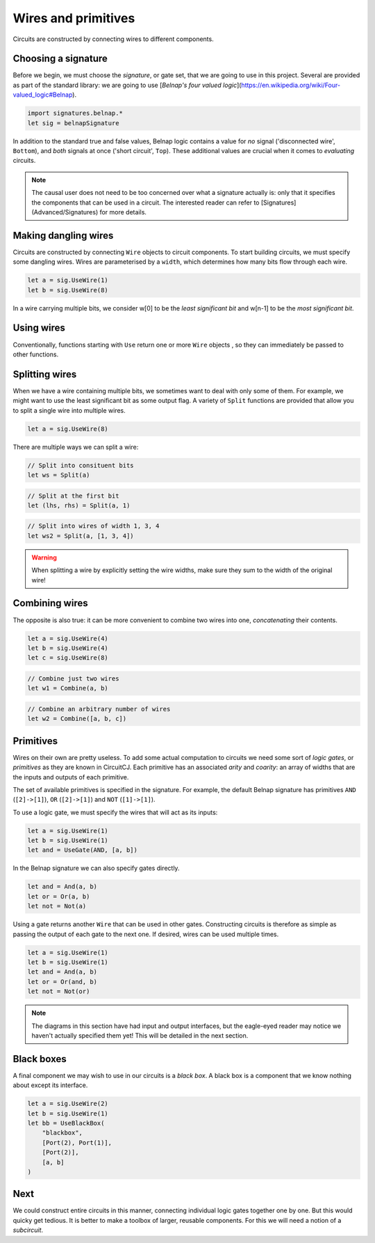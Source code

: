 Wires and primitives
====================

Circuits are constructed by connecting wires to different components.

Choosing a signature
--------------------

Before we begin, we must choose the *signature*, or gate set, that we are going to use in this project.
Several are provided as part of the standard library: we are going to use [*Belnap's four valued logic*](https://en.wikipedia.org/wiki/Four-valued_logic#Belnap).

.. code-block:: scala

    import signatures.belnap.*
    let sig = belnapSignature

In addition to the standard true and false values, Belnap logic contains a value for *no* signal ('disconnected wire', ``Bottom``), and *both* signals at once ('short circuit', ``Top``).
These additional values are crucial when it comes to *evaluating* circuits.

.. note::
    The causal user does not need to be too concerned over what a signature actually is: only that it specifies the components that can be used in a circuit.
    The interested reader can refer to [Signatures](Advanced/Signatures) for more details.

Making dangling wires
---------------------

Circuits are constructed by connecting ``Wire`` objects to circuit components.
To start building circuits, we must specify some dangling wires.
Wires are parameterised by a ``width``, which determines how many bits flow through each wire.

.. code-block:: scala

    let a = sig.UseWire(1)
    let b = sig.UseWire(8)

In a wire carrying multiple bits, we consider w[0] to be the *least significant bit* and w[n-1] to be the *most significant bit*.

Using wires
-----------

Conventionally, functions starting with ``Use`` return one or more ``Wire`` objects , so they can immediately be passed to other functions.

Splitting wires
---------------

When we have a wire containing multiple bits, we sometimes want to deal with only some of them.
For example, we might want to use the least significant bit as some output flag.
A variety of ``Split`` functions are provided that allow you to split a single wire into multiple wires.

.. code-block:: scala

    let a = sig.UseWire(8)

There are multiple ways we can split a wire:

.. code-block:: scala

    // Split into consituent bits
    let ws = Split(a)

.. image:: imgs/wires-and-primitives/split-1.svg

.. code-block:: scala

    // Split at the first bit
    let (lhs, rhs) = Split(a, 1)

.. image:: imgs/wires-and-primitives/split-2.svg

.. code-block:: scala

    // Split into wires of width 1, 3, 4
    let ws2 = Split(a, [1, 3, 4])

.. image:: imgs/wires-and-primitives/split-3.svg

.. warning::
    When splitting a wire by explicitly setting the wire widths, make sure they sum to the width of the original wire!

Combining wires
---------------

The opposite is also true: it can be more convenient to combine two wires into one, *concatenating* their contents.

.. code-block:: scala

    let a = sig.UseWire(4)
    let b = sig.UseWire(4)
    let c = sig.UseWire(8)

.. code-block:: scala

    // Combine just two wires
    let w1 = Combine(a, b)

.. image:: imgs/wires-and-primitives/combine-1.svg

.. code-block:: scala

    // Combine an arbitrary number of wires
    let w2 = Combine([a, b, c])

.. image:: imgs/wires-and-primitives/combine-2.svg

Primitives
----------

Wires on their own are pretty useless.
To add some actual computation to circuits we need some sort of *logic gates*, or *primitives* as they are known in CircuitCJ.
Each primitive has an associated *arity* and *coarity*: an array of widths that are the inputs and outputs of each primitive.

The set of available primitives is specified in the signature.
For example, the default Belnap signature has primitives ``AND`` (``[2]->[1]``), ``OR`` (``[2]->[1]``) and ``NOT`` (``[1]->[1]``).

To use a logic gate, we must specify the wires that will act as its inputs:

.. code-block:: scala

    let a = sig.UseWire(1)
    let b = sig.UseWire(1)
    let and = UseGate(AND, [a, b])

.. image:: imgs/wires-and-primitives/and.svg

In the Belnap signature we can also specify gates directly.

.. code-block:: scala

    let and = And(a, b)
    let or = Or(a, b)
    let not = Not(a)


Using a gate returns another ``Wire`` that can be used in other gates.
Constructing circuits is therefore as simple as passing the output of each gate to the next one.
If desired, wires can be used multiple times.

.. code-block:: scala

    let a = sig.UseWire(1)
    let b = sig.UseWire(1)
    let and = And(a, b)
    let or = Or(and, b)
    let not = Not(or)

.. image:: imgs/wires-and-primitives/and-or-not.svg

.. note::
    The diagrams in this section have had input and output interfaces, but the eagle-eyed reader may notice we haven't actually specified them yet!
    This will be detailed in the next section.

Black boxes
-----------

A final component we may wish to use in our circuits is a *black box*.
A black box is a component that we know nothing about except its interface.

.. code-block:: scala

    let a = sig.UseWire(2)
    let b = sig.UseWire(1)
    let bb = UseBlackBox(
        "blackbox",
        [Port(2), Port(1)],
        [Port(2)],
        [a, b]
    )

.. image:: imgs/wires-and-primitives/blackbox.svg

Next
----

We could construct entire circuits in this manner, connecting individual logic gates together one by one.
But this would quicky get tedious.
It is better to make a toolbox of larger, reusable components.
For this we will need a notion of a *subcircuit*.
